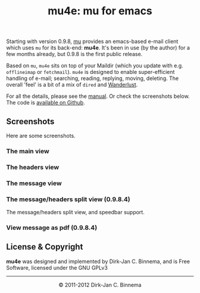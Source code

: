 #+title: mu4e: mu for emacs
#+style: <link rel="stylesheet" type="text/css" href="mu.css">
#+options: skip t

  Starting with version 0.9.8, [[http://www.djcbsoftware.nl/code/mu][mu]] provides an emacs-based e-mail client which
  uses =mu= for its back-end: *mu4e*. It's been in use (by the author) for a few
  months already, but 0.9.8 is the first public release.

  Based on =mu=, =mu4e= sits on top of your Maildir (which you update with
  e.g. =offlineimap= or =fetchmail=). =mu4e= is designed to enable
  super-efficient handling of e-mail; searching, reading, replying, moving,
  deleting. The overall 'feel' is a bit of a mix of =dired= and [[http://www.gohome.org/wl/][Wanderlust]].

  For all the details, please see the [[file:mu4e/index.html][manual]]. Or check the screenshots
  below. The code is [[https://github.com/djcb/mu][available on Github]].

** Screenshots

  Here are some screenshots.

*** The main view
  [[file:mu4e-1.png]]

*** The headers view
  [[file:mu4e-2.png]]

*** The message view
  [[file:mu4e-3.png]]

*** The message/headers split view (0.9.8.4)

    [[file:mu4e-splitview.png]]

    The message/headers split view, and speedbar support.

*** View message as pdf (0.9.8.4)

    [[file:mu4egraph.png]]


** License & Copyright

   *mu4e* was designed and implemented by Dirk-Jan C. Binnema, and is Free
   Software, licensed under the GNU GPLv3

#+html:<hr/><div align="center">&copy; 2011-2012 Dirk-Jan C. Binnema</div>
#+begin_html
<script type="text/javascript">
var gaJsHost = (("https:" == document.location.protocol) ? "https://ssl." : "http://www.");
document.write(unescape("%3Cscript src='" + gaJsHost + "google-analytics.com/ga.js' type='text/javascript'%3E%3C/script%3E"));
</script>
<script type="text/javascript">
var pageTracker = _gat._getTracker("UA-578531-1");
pageTracker._trackPageview();
</script>
#+end_html
